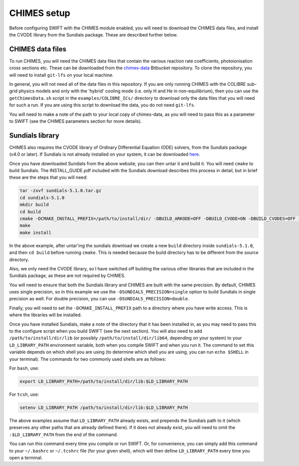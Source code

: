 .. CHIMES setup 
   Alexander Richings 28th January 2020 

.. _CHIMES_setup:

CHIMES setup
------------

Before configuring SWIFT with the CHIMES module enabled, you will need to download the CHIMES data files, and install the CVODE library from the Sundials package. These are described further below. 


CHIMES data files
^^^^^^^^^^^^^^^^^

To run CHIMES, you will need the CHIMES data files that contain the various reaction rate coefficients, photoionisation cross sections etc. These can be downloaded from the `chimes-data <https://bitbucket.org/richings/chimes-data>`_ Bitbucket repository. To clone the repository, you will need to install ``git-lfs`` on your local machine. 

In general, you will not need all of the data files in this repository. If you are only running CHIMES with the COLIBRE sub-grid physics models and only with the 'hybrid' cooling mode (i.e. only H and He in non-equilibrium), then you can use the ``getChimesData.sh`` script in the ``examples/COLIBRE_ICs/`` directory to download only the data files that you will need for such a run. If you are using this script to download the data, you do not need ``git-lfs``. 

You will need to make a note of the path to your local copy of chimes-data, as you will need to pass this as a parameter to SWIFT (see the CHIMES parameters section for more details). 


Sundials library
^^^^^^^^^^^^^^^^

CHIMES also requires the CVODE library of Ordinary Differential Equation (ODE) solvers, from the Sundials package (v4.0 or later). If Sundials is not already installed on your system, it can be downloaded `here <https://computing.llnl.gov/projects/sundials/sundials-software>`_. 

Once you have downloaded Sundials from the above website, you can then untar it and build it. You will need ``cmake`` to build Sundials. The INSTALL_GUIDE.pdf included with the Sundials download describes this process in detail, but in brief these are the steps that you will need: 

.. code-block:: bash

  tar -zxvf sundials-5.1.0.tar.gz 
  cd sundials-5.1.0 
  mkdir build 
  cd build 
  cmake -DCMAKE_INSTALL_PREFIX=/path/to/install/dir/ -DBUILD_ARKODE=OFF -DBUILD_CVODE=ON -DBUILD_CVODES=OFF -DBUILD_IDA=OFF -DBUILD_IDAS=OFF -DBUILD_KINSOL=OFF -DBUILD_SHARED_LIBS=ON -DBUILD_STATIC_LIBS=ON -DCMAKE_C_FLAGS="-O2" -DEXAMPLES_ENABLE_C=OFF -DSUNDIALS_PRECISION=single ../
  make
  make install

In the above example, after untar'ing the sundials download we create a new ``build`` directory inside ``sundials-5.1.0``, and then ``cd build`` before running ``cmake``. This is needed because the build directory has to be different from the source directory. 

Also, we only need the CVODE library, so I have switched off building the various other libraries that are included in the Sundials package, as these are not required by CHIMES. 

You will need to ensure that both the Sundials library and CHIMES are built with the same precision. By default, CHIMES uses single precision, so in this example we use the ``-DSUNDIALS_PRECISION=single`` option to build Sundials in single precision as well. For double precision, you can use ``-DSUNDIALS_PRECISION=double``.

Finally, you will need to set the ``-DCMAKE_INSTALL_PREFIX`` path to a directory where you have write access. This is where the libraries will be installed. 

Once you have installed Sundials, make a note of the directory that it has been installed in, as you may need to pass this to the configure script when you build SWIFT (see the next section). You will also need to add ``/path/to/install/dir/lib`` (or possibly ``/path/to/install/dir/lib64``, depending on your system) to your ``LD_LIBRARY_PATH`` environment variable, both when you compile SWIFT and when you run it. The command to set this variable depends on which shell you are using (to determine which shell you are using, you can run ``echo $SHELL`` in your terminal). The commands for two commonly used shells are as follows: 

For ``bash``, use: 

.. code-block:: bash

  export LD_LIBRARY_PATH=/path/to/install/dir/lib:$LD_LIBRARY_PATH 

For ``tcsh``, use: 

.. code-block:: tcsh

  setenv LD_LIBRARY_PATH /path/to/install/dir/lib:$LD_LIBRARY_PATH 

The above examples assume that ``LD_LIBRARY_PATH`` already exists, and prepends the Sundials path to it (which preserves any other paths that are already defined there). If it does not already exist, you will need to omit the ``:$LD_LIBRARY_PATH`` from the end of the command. 

You can run this command every time you compile or run SWIFT. Or, for convenience, you can simply add this command to your ``~/.bashrc`` or ``~/.tcshrc`` file (for your given shell), which will then define ``LD_LIBRARY_PATH`` every time you open a terminal. 
